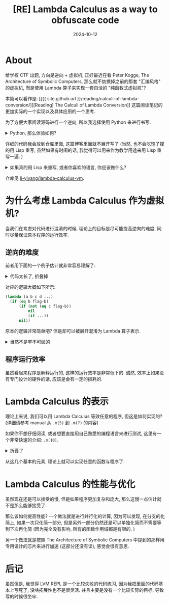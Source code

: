 #+title: [RE] Lambda Calculus as a way to obfuscate code
#+date: 2024-10-12
#+layout: post
#+math: true
#+options: _:nil ^:nil
#+categories: ctf
* About
给学校 CTF 出题, 方向是逆向 + 虚拟机, 正好最近在看
Peter Kogge, The Architecture of Symbolic Computers,
那么就不妨换掉之前的那套 "汇编风格" 的虚拟机,
而是使用 Lambda 算子来实现一套自洽的 "纯函数式虚拟机"?

本篇可以看作是: [[{{ site.github.url }}/reading/calculi-of-lambda-conversion/][[Reading] The Calculi of Lambda Conversion]]
这篇阅读笔记的更加实际的一个实现以及具体应用的一个思考.

为了方便大家阅读源码进行一个逆向, 所以我选择使用 Python
来进行书写.

#+begin_html
<details><summary>Python, 那么体验如何? </summary>
#+end_html

感觉一般... 虽然有类型提示, 但是可能是我的 LSP (ruff) 不够智能?
也有可能是我的数据结构并没有用类的形式 (用的 =list=, 可能还得手动加类型标记?
不是很清楚), 总之在多次之后就没法正确识别类型并进行补全提示了.

(所以不如不带任何类型提示地瞎写? 虽然这么想到, 但是还是写了类型提示,
可能到了后面有点懒得写了, 有一些会缺少类型标记. )

然后就是代码风格, 不是说游标卡尺的缩进, 其实实际上除了乱写的那部分代码,
感觉很少有非常长的游标卡尺, 并且就算有, 你也不是不能在编辑器里面加美化.

而是感觉不太建议使用递归? 例:

#+begin_src python
  def dotimes(n : int, block : callable) -> None:
      if n > 0:
          block(n)
          dotimes(n - 1, block)

  dotimes(23333, lambda x : x) # => RecursionError: maximum recursion depth exceeded
#+end_src

emm... 虽然这个代码写得很明显是有问题的 (因为完全可以变成循环),
但是对于更加复杂的代码, 这种递归优化感觉还是很需要诶...

什么? 你说能不能调包来实现? 我觉得是可以的吧? 比如 [[https://github.com/orsinium-labs/python-lambda-calculus/][python-lambda-calculus]]
(随便网上找的). 但是这样感觉就不好玩了. (还是自己作死导致的)

感觉 Python 的真谛还得是调包, 自己写复杂代码还是有点痛苦的.

#+begin_html
</details>
#+end_html

详细的代码我会放到仓库里面, 这篇博客里面就不展开写了
(当然, 也不会吃饱了撑的用 Lisp 重写, 虽然如果有时间的话,
我觉得可以用来作为教学用途来用 Lisp 重写一遍. )

#+begin_html
<details><summary>如果真的用 Lisp 来重写, 或者你喜欢的语言, 你应该做什么? </summary>
#+end_html

最偷懒的方式: 如果你用的编程语言里面支持 Lambda 匿名函数,
直接用它来实现.

稍微不那么偷懒的方式: 调用一个 parser 库,
解析 lambda 算子表达式到 ast, 然后从 ast 按照规则进行约化.

更加不偷懒的方式: 实现一个 parser 库 (我想的方式)

首先实现 BNF 语法的解析, 这个部分可以先写一个非常简单的固定语法,
然后实现 BNF 到 BNF AST 的过程. 提取所有的终结符 (terminator),
(假设终结符以正则表达式的形式进行). 那么词法转换器 (tokenrizer)
应当为这些正则表达式的或. 大概的一个伪代码如下:

#+begin_src lisp
  (let ((bnf-ast (parse-bnf *bnf-definition-for-some-language*))
        (regexp  (regexp:or-by-list (terminators bnf-ast))))
    (regexp:scan regexp input-code)) ;; => tokens
#+end_src

这里的 REGEXP 可以参考 [[{{ site.github.url }}/misc/simple-regexp-for-parser/][A Simple Regexp for Parser]] 一文.
不过会不会出现简单的 =or= 使得正则匹配出现问题? (懒得管了, 到时候再说).

然后在得到 =token-list= 之后, 就可以自动根据规则构造递归解析的函数.

以上, 相当于实现了一个 CC (compiler compiler) 的工作,
任务量并不复杂, 并且可以实现自举, 适合作为编译原理前端入门.
在这之后可以考虑剪枝优化, 前端检查之类的工作?
或者可以到后端考虑实现除了递归之外的解析方法.

然后实现了这个小编译器的工作, 就可以去实现 lambda calculus
的计算规则 (正则序和应用序), 很适合作为宏和一般函数调用的入门,
并且从中也可以进一步展开正则序, 来介绍一些计算图的编译期优化,
从而实现计算程序的自动并行化.

最后, 在 lambda calculus 讲解完后, 开始构造一个小 DSL,
从这个 DSL 到 lambda calclus 表达式, 然后可以去尝试自举.
或者可以考虑在各种平台上的编译都行, 感觉到了这步可以布置那种大作业,
让学生自己整活了. 比如让大家用 lambda calculus 写点小程序,
或者给自己的 DSL 增加一些其他的功能 (比如 IO 之类的).

如果还有时间, 没准可以考虑针对 lambda calculus 进行硬件上的设计.
(虽然这一块我还没怎么仔细折腾).

#+begin_html
</details>
#+end_html

仓库见 [[https://github.com/li-yiyang/lambda-calculus-vm][li-yiyang/lambda-calculus-vm]].

* 为什么考虑 Lambda Calculus 作为虚拟机?
当我们在考虑对代码进行混淆的时候, 理论上的目标是尽可能提高逆向的难度,
同时尽量保证原本程序的运行效率.

** 逆向的难度
前者用下面的一个例子估计就非常容易理解了:

#+begin_html
<details><summary>代码太长了, 折叠掉</summary>
#+end_html

#+begin_src text
      (λA|(λB|(λC|(λD|(λE|(λF|(λG|(λH|(λI|(λJ|(λK|(λL|((((λw|((w(λ\
      x|(λy|y)))(λx|(λy|x))))(((λa|(λb|(((λw|(λz|((wz)(λx|(λy|y)))\
      ))((λx|(((x(λx|(λy|y)))(λw|((w(λx|(λy|y)))(λx|(λy|x)))))(λx|\
      (λy|y))))(((λx|(λy|((y(λx|(λs|(λz|(((x(λg|(λh|(h(gs)))))(λu|\
      z))(λu|u))))))x)))a)b)))((λx|(((x(λx|(λy|y)))(λw|((w(λx|(λy|\
      y)))(λx|(λy|x)))))(λx|(λy|y))))(((λx|(λy|((y(λx|(λs|(λz|(((x\
      (λg|(λh|(h(gs)))))(λu|z))(λu|u))))))x)))b)a)))))((λb|(((λx|(\
      λy|((y(λx|(λy|(λz|(y((xy)z))))))x)))(((λx|(λy|(λs|(x(ys)))))\
      b)(λs|(λz|(sz)))))(λs|(λz|(s(s(sz)))))))(λs|(λz|(s(s(s(s(sz)\
      ))))))))K))(λx|(λy|y)))((((λw|((w(λx|(λy|y)))(λx|(λy|x))))((\
      (λa|(λb|(((λw|(λz|((wz)(λx|(λy|y)))))((λx|(((x(λx|(λy|y)))(λ\
      w|((w(λx|(λy|y)))(λx|(λy|x)))))(λx|(λy|y))))(((λx|(λy|((y(λx\
      |(λs|(λz|(((x(λg|(λh|(h(gs)))))(λu|z))(λu|u))))))x)))a)b)))(\
      (λx|(((x(λx|(λy|y)))(λw|((w(λx|(λy|y)))(λx|(λy|x)))))(λx|(λy\
      |y))))(((λx|(λy|((y(λx|(λs|(λz|(((x(λg|(λh|(h(gs)))))(λu|z))\
      (λu|u))))))x)))b)a)))))((λb|(((λx|(λy|((y(λx|(λy|(λz|(y((xy)\
      z))))))x)))(((λx|(λy|(λs|(x(ys)))))b)(λs|(λz|(sz)))))(λs|(λz\
      |(s(s(s(sz))))))))(λs|(λz|(s(s(s(s(s(s(s(s(sz)))))))))))))C)\
      )(λx|(λy|y)))((((λw|((w(λx|(λy|y)))(λx|(λy|x))))(((λa|(λb|((\
      (λw|(λz|((wz)(λx|(λy|y)))))((λx|(((x(λx|(λy|y)))(λw|((w(λx|(\
      λy|y)))(λx|(λy|x)))))(λx|(λy|y))))(((λx|(λy|((y(λx|(λs|(λz|(\
      ((x(λg|(λh|(h(gs)))))(λu|z))(λu|u))))))x)))a)b)))((λx|(((x(λ\
      x|(λy|y)))(λw|((w(λx|(λy|y)))(λx|(λy|x)))))(λx|(λy|y))))(((λ\
      x|(λy|((y(λx|(λs|(λz|(((x(λg|(λh|(h(gs)))))(λu|z))(λu|u)))))\
      )x)))b)a)))))((λb|(λs|(λz|(s(s(s(s(s(s(sz))))))))))(λs|(λz|(\
      s(s(s(s(s(s(s(s(sz)))))))))))))J))(λx|(λy|y)))(((((λa|(λb|((\
      (λw|(λz|((wz)(λx|(λy|y)))))((λx|(((x(λx|(λy|y)))(λw|((w(λx|(\
      λy|y)))(λx|(λy|x)))))(λx|(λy|y))))(((λx|(λy|((y(λx|(λs|(λz|(\
      ((x(λg|(λh|(h(gs)))))(λu|z))(λu|u))))))x)))a)b)))((λx|(((x(λ\
      x|(λy|y)))(λw|((w(λx|(λy|y)))(λx|(λy|x)))))(λx|(λy|y))))(((λ\
      x|(λy|((y(λx|(λs|(λz|(((x(λg|(λh|(h(gs)))))(λu|z))(λu|u)))))\
      )x)))b)a)))))((λb|(((λx|(λy|((y(λx|(λy|(λz|(y((xy)z))))))x))\
      )(λs|(λz|(s(s(sz))))))(((λx|(λy|(λs|(x(ys)))))b)(λs|(λz|(sz)\
      )))))(λs|(λz|(s(s(s(s(s(sz))))))))))I)(((((λa|(λb|(((λw|(λz|\
      ((wz)(λx|(λy|y)))))((λx|(((x(λx|(λy|y)))(λw|((w(λx|(λy|y)))(\
      λx|(λy|x)))))(λx|(λy|y))))(((λx|(λy|((y(λx|(λs|(λz|(((x(λg|(\
      λh|(h(gs)))))(λu|z))(λu|u))))))x)))a)b)))((λx|(((x(λx|(λy|y)\
      ))(λw|((w(λx|(λy|y)))(λx|(λy|x)))))(λx|(λy|y))))(((λx|(λy|((\
      y(λx|(λs|(λz|(((x(λg|(λh|(h(gs)))))(λu|z))(λu|u))))))x)))b)a\
      )))))((λb|(((λx|(λy|((y(λx|(λy|(λz|(y((xy)z))))))x)))(((λx|(\
      λy|(λs|(x(ys)))))b)(((λx|(λy|((y(λx|(λy|(λz|(y((xy)z))))))x)\
      ))(λs|(λz|(sz))))(((λx|(λy|(λs|(x(ys)))))b)(λs|(λz|(sz))))))\
      )(λs|(λz|(s(sz))))))(λs|(λz|(s(s(sz)))))))H)(((((λa|(λb|(((λ\
      w|(λz|((wz)(λx|(λy|y)))))((λx|(((x(λx|(λy|y)))(λw|((w(λx|(λy\
      |y)))(λx|(λy|x)))))(λx|(λy|y))))(((λx|(λy|((y(λx|(λs|(λz|(((\
      x(λg|(λh|(h(gs)))))(λu|z))(λu|u))))))x)))a)b)))((λx|(((x(λx|\
      (λy|y)))(λw|((w(λx|(λy|y)))(λx|(λy|x)))))(λx|(λy|y))))(((λx|\
      (λy|((y(λx|(λs|(λz|(((x(λg|(λh|(h(gs)))))(λu|z))(λu|u))))))x\
      )))b)a)))))((λb|(λs|(λz|(s(s(s(sz)))))))(λs|(λz|(s(s(s(s(s(s\
      (sz)))))))))))E)((((λw|((w(λx|(λy|y)))(λx|(λy|x))))(((λa|(λb\
      |(((λw|(λz|((wz)(λx|(λy|y)))))((λx|(((x(λx|(λy|y)))(λw|((w(λ\
      x|(λy|y)))(λx|(λy|x)))))(λx|(λy|y))))(((λx|(λy|((y(λx|(λs|(λ\
      z|(((x(λg|(λh|(h(gs)))))(λu|z))(λu|u))))))x)))a)b)))((λx|(((\
      x(λx|(λy|y)))(λw|((w(λx|(λy|y)))(λx|(λy|x)))))(λx|(λy|y))))(\
      ((λx|(λy|((y(λx|(λs|(λz|(((x(λg|(λh|(h(gs)))))(λu|z))(λu|u))\
      ))))x)))b)a)))))((λb|(λs|(λz|(sz))))(λs|(λz|(s(s(s(sz)))))))\
      )B))(λx|(λy|y)))(((((λa|(λb|(((λw|(λz|((wz)(λx|(λy|y)))))((λ\
      x|(((x(λx|(λy|y)))(λw|((w(λx|(λy|y)))(λx|(λy|x)))))(λx|(λy|y\
      ))))(((λx|(λy|((y(λx|(λs|(λz|(((x(λg|(λh|(h(gs)))))(λu|z))(λ\
      u|u))))))x)))a)b)))((λx|(((x(λx|(λy|y)))(λw|((w(λx|(λy|y)))(\
      λx|(λy|x)))))(λx|(λy|y))))(((λx|(λy|((y(λx|(λs|(λz|(((x(λg|(\
      λh|(h(gs)))))(λu|z))(λu|u))))))x)))b)a)))))((λb|(((λx|(λy|((\
      y(λx|(λy|(λz|(y((xy)z))))))x)))(((λx|(λy|(λs|(x(ys)))))b)(λs\
      |(λz|(s(s(sz)))))))(λs|(λz|(s(sz))))))(λs|(λz|(s(s(s(s(s(sz)\
      )))))))))L)((((λw|((w(λx|(λy|y)))(λx|(λy|x))))(((λa|(λb|(((λ\
      w|(λz|((wz)(λx|(λy|y)))))((λx|(((x(λx|(λy|y)))(λw|((w(λx|(λy\
      |y)))(λx|(λy|x)))))(λx|(λy|y))))(((λx|(λy|((y(λx|(λs|(λz|(((\
      x(λg|(λh|(h(gs)))))(λu|z))(λu|u))))))x)))a)b)))((λx|(((x(λx|\
      (λy|y)))(λw|((w(λx|(λy|y)))(λx|(λy|x)))))(λx|(λy|y))))(((λx|\
      (λy|((y(λx|(λs|(λz|(((x(λg|(λh|(h(gs)))))(λu|z))(λu|u))))))x\
      )))b)a)))))((λb|(((λx|(λy|((y(λx|(λy|(λz|(y((xy)z))))))x)))(\
      ((λx|(λy|(λs|(x(ys)))))b)(λs|(λz|(s(sz))))))(λs|(λz|z))))(λs\
      |(λz|(s(s(s(s(s(sz))))))))))A))(λx|(λy|y)))(((((λa|(λb|(((λw\
      |(λz|((wz)(λx|(λy|y)))))((λx|(((x(λx|(λy|y)))(λw|((w(λx|(λy|\
      y)))(λx|(λy|x)))))(λx|(λy|y))))(((λx|(λy|((y(λx|(λs|(λz|(((x\
      (λg|(λh|(h(gs)))))(λu|z))(λu|u))))))x)))a)b)))((λx|(((x(λx|(\
      λy|y)))(λw|((w(λx|(λy|y)))(λx|(λy|x)))))(λx|(λy|y))))(((λx|(\
      λy|((y(λx|(λs|(λz|(((x(λg|(λh|(h(gs)))))(λu|z))(λu|u))))))x)\
      ))b)a)))))((λb|(λs|(λz|(s(sz)))))(λs|(λz|(s(s(s(s(s(s(s(s(s(\
      sz))))))))))))))D)(((((λa|(λb|(((λw|(λz|((wz)(λx|(λy|y)))))(\
      (λx|(((x(λx|(λy|y)))(λw|((w(λx|(λy|y)))(λx|(λy|x)))))(λx|(λy\
      |y))))(((λx|(λy|((y(λx|(λs|(λz|(((x(λg|(λh|(h(gs)))))(λu|z))\
      (λu|u))))))x)))a)b)))((λx|(((x(λx|(λy|y)))(λw|((w(λx|(λy|y))\
      )(λx|(λy|x)))))(λx|(λy|y))))(((λx|(λy|((y(λx|(λs|(λz|(((x(λg\
      |(λh|(h(gs)))))(λu|z))(λu|u))))))x)))b)a)))))((λb|(((λx|(λy|\
      ((y(λx|(λy|(λz|(y((xy)z))))))x)))(((λx|(λy|(λs|(x(ys)))))b)(\
      λs|(λz|(sz)))))(λs|(λz|(sz)))))(λs|(λz|(s(s(s(s(s(s(s(s(s(sz\
      ))))))))))))))G)(((((λa|(λb|(((λw|(λz|((wz)(λx|(λy|y)))))((λ\
      x|(((x(λx|(λy|y)))(λw|((w(λx|(λy|y)))(λx|(λy|x)))))(λx|(λy|y\
      ))))(((λx|(λy|((y(λx|(λs|(λz|(((x(λg|(λh|(h(gs)))))(λu|z))(λ\
      u|u))))))x)))a)b)))((λx|(((x(λx|(λy|y)))(λw|((w(λx|(λy|y)))(\
      λx|(λy|x)))))(λx|(λy|y))))(((λx|(λy|((y(λx|(λs|(λz|(((x(λg|(\
      λh|(h(gs)))))(λu|z))(λu|u))))))x)))b)a)))))((λb|(λs|(λz|(sz)\
      )))(λs|(λz|(s(s(s(sz))))))))F)(λx|(λy|x)))(λx|(λy|y))))(λx|(\
      λy|y))))(λx|(λy|y)))))(λx|(λy|y)))))(λx|(λy|y))))(λx|(λy|y))\
      ))(λx|(λy|y))))))))))))))))))
#+end_src

#+begin_html
</details>
#+end_html

对应的逻辑大概如下所示:

#+begin_src lisp
  (lambda (a b c d ...)
    (if (eq b flag-b)
        (if (not (eq c flag-b))
            nil
            (if ...))
        nil))
#+end_src

原本的逻辑非常简单吧? 但是却可以被展开混淆为 Lambda 算子表示.

#+begin_html
<details><summary>当然不是牢不可破的</summary>
#+end_html

因为这个逻辑是一个一一匹配 (虽然不是正序),
所以完全是可能逐位爆破的. 并且为了防止这个计算过程中爆了 Python
的递归限制, 输入的 flag 只有 =a-z= 这 26 个字母,
可以说爆破难度很小了.

(不过我在 task 的 tip 里面应该留了足够详细的提示了)

不过这种应该怪混淆器吗? 这很明显是代码逻辑层的问题吧 (笑)

#+begin_html
</details>
#+end_html

** 程序运行效率
虽然看起来程序是解释运行的, 这样的运行效率是非常低下的. 诚然,
效率上如果没有专门设计的硬件的话, 应该是会有一定的损耗的.

* Lambda Calculus 的表示
理论上来说, 我们可以用 Lambda Calculus 等效任意的程序,
但这是如何实现的? (详细请参考 manual 从 =.m(5)= 到 =.m(7)= 的内容)

如果你不想仔细阅读, 或者想要直接用自己熟悉的编程语言来进行测试,
这里有一个非常快速的介绍: =.m(10)=.

#+begin_html
<details><summary>折叠了</summary>
#+end_html

#+begin_src lisp
  (defpackage #:lambda-machine
    (:use :cl))

  (in-package :lambda-machine)

  ;; Macro helper

  (defun <- (fn arg)
    "Function application. "
    (if (functionp fn)
        (funcall fn arg)
        `(<- ,fn ,arg)))

  (defmacro <-* (expr &rest exprs)
    (if (endp exprs) expr
        `(<-* (<- ,expr ,(first exprs)) ,@(rest exprs))))

  (defmacro λ (lambda-list body)
    "Quick wrapper for the lambda calculus. "
    (if (endp lambda-list)
        body
        `(lambda (,(first lambda-list))
           (declare (ignorable ,(first lambda-list)))
           (λ ,(rest lambda-list) ,body))))

  ;; Basic Components

  (defparameter +zero+ (λ (s z) z)
    "Church number zero. ")

  (defparameter +successor+ (λ (x y z) (<- y (<-* x y z)))
    "Inc lambda church number. ")

  (defparameter +addition+  (λ (j k) (<-* k +successor+ j))
    "Add number j and k. ")

  (defparameter +multiplication+ (λ (x y) (λ (s) (<- x (<- y s))))
    "Multiply number x and y. ")

  (defparameter +predecessor+ (λ (x) (λ (s z) (<-* x (λ (g h) (<- h (<- g s))) (λ (u) z) (λ (u) u))))
    "Dec number x")

  (defparameter +subtraction+ (λ (x y) (<-* y +predecessor+ x))
    "x - y")

  (defparameter +true+  (λ (x y) x))
  (defparameter +false+ (λ (x y) y))
  (defparameter +not+   (λ (w) (<-* w +false+ +true+)))
  (defparameter +zerop+ (λ (x) (<-* x +false+ +not+ +false+)))

  (defparameter +y-combinator+
    (λ (y) (<- (λ (x) (<- y (<- x x))) (λ (x) (<- y (<- x x))))))

  (defparameter +cons+  (λ (a b) (λ (x) (<-* x a b))))
  (defparameter +car+   (λ (x) (<- x (λ (a b) a))))
  (defparameter +cdr+   (λ (x) (<- x (λ (a b) b))))
  (defparameter +nil+   (λ (x a b) a))
  (defparameter +nilp+  (λ (n) (<- n (λ (a b) +false+))))

  ;; DSL on Lambda Calculus

  (defun ->church-number (num)
    (if (<= num 0) +zero+ (<- +successor+ (->church-number (1- num)))))

  (defun church-number-> (church-number)
    (<-* church-number #'1+ 0))

  (defun true-false-> (bool)
    (<-* bool t nil))

  (defun ->true-false (bool)
    (if bool +true+ +false+))
#+end_src

#+begin_html
</details>
#+end_html

从这几个基本的元素, 理论上就可以实现任意的函数与程序了.

* Lambda Calculus 的性能与优化
虽然现在还是可以接受的慢, 但是如果程序更加复杂和庞大,
那么这慢一点估计就不是那么能够接受了.

那么该如何提高性能? 一个做法就是进行并行化的计算,
因为可以发现, 在分支的化简上, 如果一次只化简一部分,
但是另外一部分仍然还是可以单独化简而不需要等到下次再化简
(因为完全没有影响, 所有的函数作用域都是有限的. )

另一个做法就是按照 The Architecture of Symbolic Computers
中提到的那样用专用设计的芯片来进行加速 (这部分还没有读),
感觉会很有意思.

* 后记
虽然但是, 我觉得 LVM REPL 是一个比较失败的代码练习,
因为我把里面的代码基本上写死了, 没啥拓展性也不是很灵活.
并且主要是没有一个比较实际的目标, 导致写的时候很坐牢.
